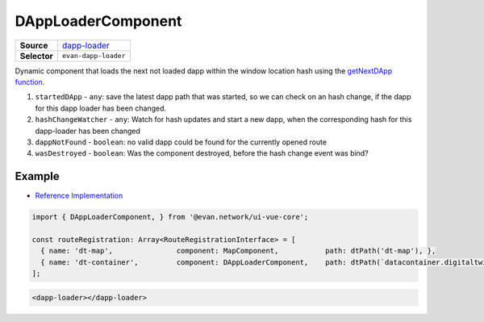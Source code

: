===================
DAppLoaderComponent
===================

.. list-table:: 
   :widths: auto
   :stub-columns: 1

   * - Source
     - `dapp-loader <https://github.com/evannetwork/ui-vue/tree/master/dapps/evancore.vue.libs/src/components/dapp-loader>`__
   * - Selector
     - ``evan-dapp-loader``

Dynamic component that loads the next not loaded dapp within the window location hash using the `getNextDApp function <../js/routing.html#getNextDApp>`__.

#. ``startedDApp`` - ``any``: save the latest dapp path that was started, so we can check on an hash change, if the dapp for this dapp loader has been changed.
#. ``hashChangeWatcher`` - ``any``: Watch for hash updates and start a new dapp, when the corresponding hash for this dapp-loader has been changed
#. ``dappNotFound`` - ``boolean``: no valid dapp could be found for the currently opened route
#. ``wasDestroyed`` - ``boolean``: Was the component destroyed, before the hash change event was bind?


Example
=======
- `Reference Implementation <https://github.com/evannetwork/ui-core-dapps/blob/master/dapps/digital-twin/src/routes.ts>`__

.. code-block:: typescript

  import { DAppLoaderComponent, } from '@evan.network/ui-vue-core';

  const routeRegistration: Array<RouteRegistrationInterface> = [
    { name: 'dt-map',               component: MapComponent,           path: dtPath('dt-map'), },
    { name: 'dt-container',         component: DAppLoaderComponent,    path: dtPath(`datacontainer.digitaltwin.${ dappBrowser.getDomainName() }/**`), },
  ];

.. code-block:: html

  <dapp-loader></dapp-loader>

